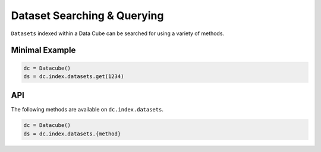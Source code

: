 Dataset Searching & Querying
----------------
``Datasets`` indexed within a Data Cube can be searched for using a variety of methods.

Minimal Example
~~~~~~~~~~~~~~~~
.. code-block:: python

   dc = Datacube()
   ds = dc.index.datasets.get(1234)

API
~~~~~~~~~~~~~~~~
The following methods are available on ``dc.index.datasets``.

.. code-block:: python

   dc = Datacube()
   ds = dc.index.datasets.{method}

